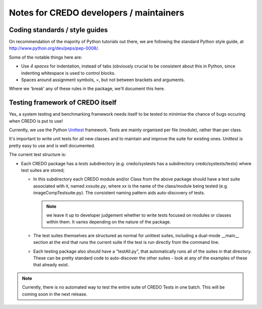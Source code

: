 .. _credo-developer-notes:

Notes for CREDO developers / maintainers
========================================

Coding standards / style guides
-------------------------------

On recommendation of the majority of Python tutorials out there, we are
following the standard Python style guide, at
http://www.python.org/dev/peps/pep-0008/.

Some of the notable things here are:

* Use *4 spaces* for indentation, instead of tabs (obviously crucial to be
  consistent about this in Python, since indenting whitespace is used to
  control blocks.
* Spaces around assignment symbols, =, but not between brackets and arguments.

Where we 'break' any of these rules in the package, we'll document this here.

Testing framework of CREDO itself
---------------------------------

Yes, a system testing and benchmarking framework needs itself to be tested to
minimise the chance of bugs occuring when CREDO is put to use!

Currently, we use the Python
`Unittest <http://docs.python.org/library/unittest.html>`_ framework.
Tests are mainly organised per file (module), rather than per class.

It's important to write unit tests for all new classes and to maintain and
improve the suite for existing ones. Unittest is pretty easy to use and is well
documented.

The current test structure is:

* Each CREDO package has a `tests` subdirectory (e.g. credo/systests has a 
  subdirectory credo/systests/tests) where test suites are stored;

  * In this subdirectory each CREDO module and/or Class from the above package
    should have a test suite associated with it, named `xxsuite.py`, where
    `xx` is the name of the class/module being tested
    (e.g. imageCompTestsuite.py). The consistent naming pattern aids
    auto-discovery of tests.
  
    .. note:: we leave it up to developer judgement whether to write tests
       focused on modules or classes within them. It varies depending on the
       nature of the package.

  * The test suites themselves are structured as normal for unittest suites,
    including a dual-mode __main__ section at the end that runs the current
    suite if the test is run directly from the command line.

  * Each testing package also should have a "testAll.py", that automatically
    runs all of the suites in that directory. These can be pretty standard 
    code to auto-discover the other suites - look at any of the examples of
    these that already exist.

.. note:: Currently, there is no automated way to test the entire suite of
   CREDO Tests in one batch. This will be coming soon in the next release.
